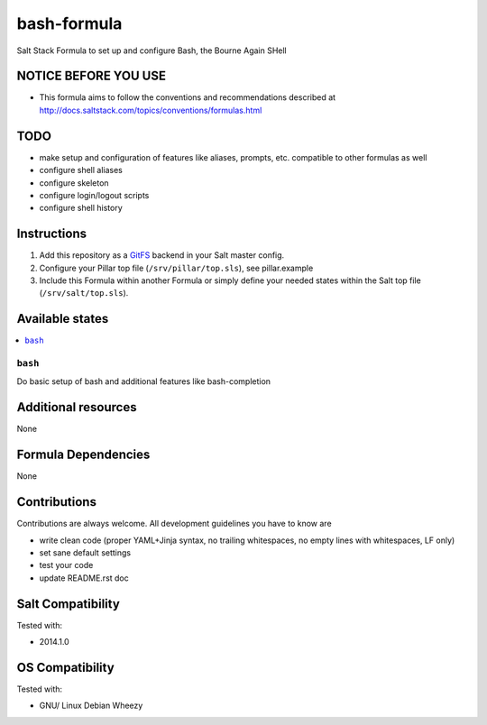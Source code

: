 ============
bash-formula
============

Salt Stack Formula to set up and configure Bash, the Bourne Again SHell

NOTICE BEFORE YOU USE
=====================

* This formula aims to follow the conventions and recommendations described at http://docs.saltstack.com/topics/conventions/formulas.html

TODO
====

* make setup and configuration of features like aliases, prompts, etc. compatible to other formulas as well
* configure shell aliases
* configure skeleton
* configure login/logout scripts
* configure shell history

Instructions
============

1. Add this repository as a `GitFS <http://docs.saltstack.com/topics/tutorials/gitfs.html>`_ backend in your Salt master config.

2. Configure your Pillar top file (``/srv/pillar/top.sls``), see pillar.example

3. Include this Formula within another Formula or simply define your needed states within the Salt top file (``/srv/salt/top.sls``).

Available states
================

.. contents::
    :local:

``bash``
--------

Do basic setup of bash and additional features like bash-completion

Additional resources
====================

None

Formula Dependencies
====================

None

Contributions
=============

Contributions are always welcome. All development guidelines you have to know are

* write clean code (proper YAML+Jinja syntax, no trailing whitespaces, no empty lines with whitespaces, LF only)
* set sane default settings
* test your code
* update README.rst doc

Salt Compatibility
==================

Tested with:

* 2014.1.0

OS Compatibility
================

Tested with:

* GNU/ Linux Debian Wheezy
